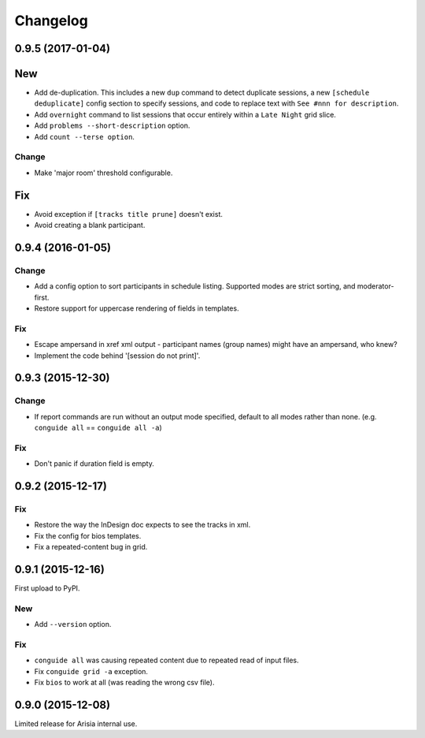 Changelog
=========

0.9.5 (2017-01-04)
------------------

New
---

- Add de-duplication. This includes a new ``dup`` command to detect
  duplicate sessions, a new ``[schedule deduplicate]`` config section to
  specify sessions, and code to replace text with ``See #nnn for
  description``.

- Add ``overnight`` command to list sessions that occur entirely within a
  ``Late Night`` grid slice.

- Add ``problems --short-description`` option.

- Add ``count --terse option``.


Change
~~~~~~

- Make 'major room' threshold configurable.

Fix
---

- Avoid exception if ``[tracks title prune]`` doesn't exist.

- Avoid creating a blank participant.

0.9.4 (2016-01-05)
------------------

Change
~~~~~~

- Add a config option to sort participants in schedule listing.
  Supported modes are strict sorting, and moderator-first.

- Restore support for uppercase rendering of fields in templates.

Fix
~~~

- Escape ampersand in xref xml output - participant names (group names) might
  have an ampersand, who knew?

- Implement the code behind '[session do not print]'.

0.9.3 (2015-12-30)
------------------

Change
~~~~~~

- If report commands are run without an output mode specified, default to
  all modes rather than none. (e.g. ``conguide all`` == ``conguide all -a``)

Fix
~~~

- Don't panic if duration field is empty.

0.9.2 (2015-12-17)
------------------

Fix
~~~

- Restore the way the InDesign doc expects to see the tracks in xml.

- Fix the config for bios templates.

- Fix a repeated-content bug in grid.

0.9.1 (2015-12-16)
------------------

First upload to PyPI.

New
~~~

- Add ``--version`` option.

Fix
~~~

- ``conguide all`` was causing repeated content due to repeated read of
  input files.

- Fix ``conguide grid -a`` exception.

- Fix ``bios`` to work at all (was reading the wrong csv file).

0.9.0 (2015-12-08)
------------------

Limited release for Arisia internal use.
